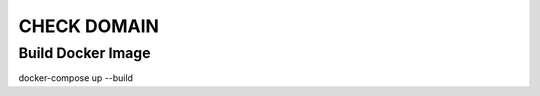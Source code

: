============
CHECK DOMAIN
============

Build Docker Image
==================

docker-compose up --build